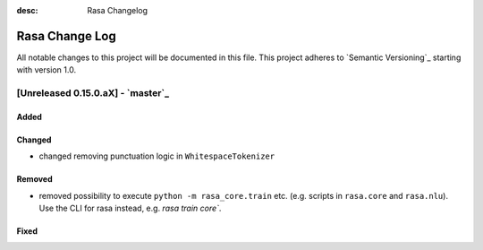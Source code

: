 :desc: Rasa Changelog

Rasa Change Log
===============

All notable changes to this project will be documented in this file.
This project adheres to `Semantic Versioning`_ starting with version 1.0.

[Unreleased 0.15.0.aX] - `master`_
^^^^^^^^^^^^^^^^^^^^^^^^^^^^^^^^^^

Added
-----

Changed
-------
- changed removing punctuation logic in ``WhitespaceTokenizer``

Removed
-------
- removed possibility to execute ``python -m rasa_core.train`` etc. (e.g. scripts in ``rasa.core`` and ``rasa.nlu``). Use the CLI for rasa instead, e.g. `rasa train core``.

Fixed
-----

